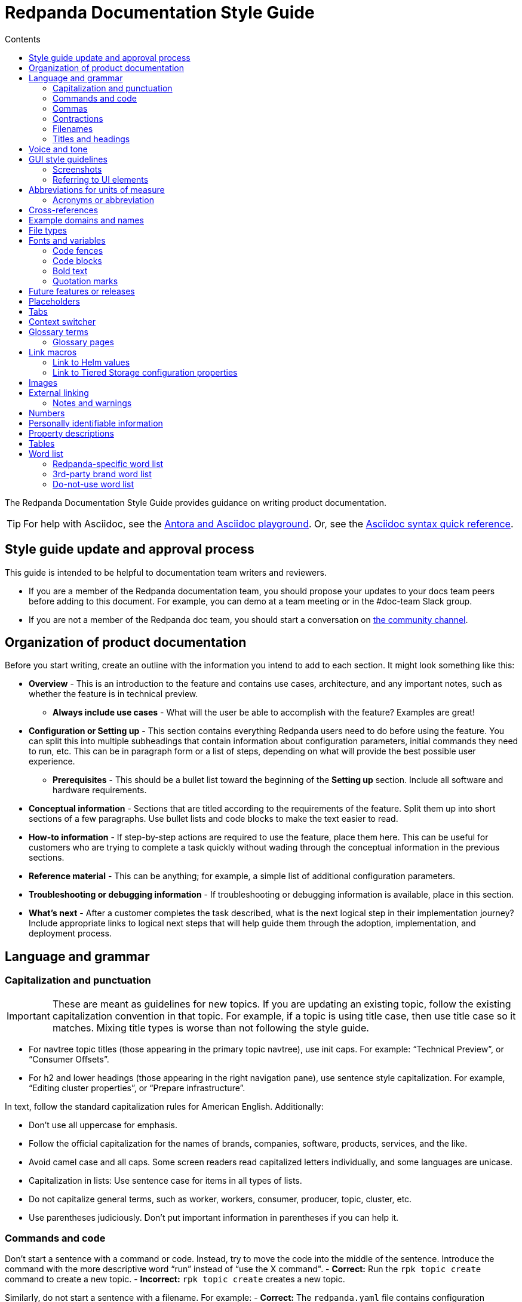 = Redpanda Documentation Style Guide
:url-docs: https://docs.redpanda.com
:url-org: https://github.com/redpanda-data
:url-docs: {url-org}/documentation
:url-ui: {url-org}/docs-ui
:url-extensions: {url-org}/docs-extensions-and-macros
:url-site: {url-org}/docs-site
:hide-uri-scheme:
:url-contributing: CONTRIBUTING.adoc
:url-netlify: https://netlify.com
:url-netlify-docs: https://docs.netlify.com
:url-antora-docs: https://docs.antora.org
:url-redoc: https://github.com/Redocly/redoc
:url-asciidoc: https://docs.asciidoctor.org/asciidoc/latest/syntax-quick-reference/
:idprefix:
:idseparator: -
:experimental:
ifdef::env-github[]
:important-caption: :exclamation:
:note-caption: :paperclip:
endif::[]
:toc:
:toc-title: Contents

The Redpanda Documentation Style Guide provides guidance on writing product documentation.

TIP: For help with Asciidoc, see the link:++https://demo--redpanda-documentation.netlify.app/demo/get-started/index.html++[Antora and Asciidoc playground]. Or, see the {url-asciidoc}[Asciidoc syntax quick reference].

== Style guide update and approval process

This guide is intended to be helpful to documentation team writers and reviewers.

* If you are a member of the Redpanda documentation team, you should propose your updates to your docs team peers before adding to this document. For example, you can demo at a team meeting or in the #doc-team Slack group.
* If you are not a member of the Redpanda doc team, you should start a conversation on https://rpnda.co/slack[the community channel].

== Organization of product documentation

Before you start writing, create an outline with the information you intend to add to each section. It might look something like this:

* *Overview* - This is an introduction to the feature and contains use cases, architecture, and any important notes, such as whether the feature is in technical preview.
** *Always include use cases* - What will the user be able to accomplish with the feature? Examples are great!
* *Configuration or Setting up* - This section contains everything Redpanda users need to do before using the feature. You can split this into multiple subheadings that contain information about configuration parameters, initial commands they need to run, etc. This can be in paragraph form or a list of steps, depending on what will provide the best possible user experience.
** *Prerequisites* - This should be a bullet list toward the beginning of the *Setting up* section. Include all software and hardware requirements.
* *Conceptual information* - Sections that are titled according to the requirements of the feature. Split them up into short sections of a few paragraphs. Use bullet lists and code blocks to make the text easier to read.
* *How-to information* - If step-by-step actions are required to use the feature, place them here. This can be useful for customers who are trying to complete a task quickly without wading through the conceptual information in the previous sections.
* *Reference material* - This can be anything; for example, a simple list of additional configuration parameters.
* *Troubleshooting or debugging information* - If troubleshooting or debugging information is available, place in this section.
* *What’s next* - After a customer completes the task described, what is the next logical step in their implementation journey? Include appropriate links to logical next steps that will help guide them through the adoption, implementation, and deployment process.

== Language and grammar

=== Capitalization and punctuation

IMPORTANT: These are meant as guidelines for new topics. If you are updating an existing topic, follow the existing capitalization convention in that topic. For example, if a topic is using title case, then use title case so it matches. Mixing title types is worse than not following the style guide.

- For navtree topic titles (those appearing in the primary topic navtree), use init caps. For example: “Technical Preview”, or “Consumer Offsets”.
- For h2 and lower headings (those appearing in the right navigation pane), use sentence style capitalization. For example,  “Editing cluster properties”, or “Prepare infrastructure”.

In text, follow the standard capitalization rules for American English. Additionally:

- Don't use all uppercase for emphasis.
- Follow the official capitalization for the names of brands, companies, software, products, services, and the like.
- Avoid camel case and all caps. Some screen readers read capitalized letters individually, and some languages are unicase.
- Capitalization in lists: Use sentence case for items in all types of lists.
- Do not capitalize general terms, such as worker, workers, consumer, producer, topic, cluster, etc.
- Use parentheses judiciously. Don't put important information in parentheses if you can help it.

=== Commands and code

Don’t start a sentence with a command or code. Instead, try to move the code into the middle of the sentence. Introduce the command with the more descriptive word “run” instead of “use the X command".
- *Correct:* Run the `rpk topic create` command to create a new topic.
- *Incorrect:* `rpk topic create` creates a new topic.

Similarly, do not start a sentence with a filename. For example:
- *Correct:* The `redpanda.yaml` file contains configuration parameters.
- *Incorrect:* `redpanda.yaml` contains configuration parameters.

=== Commas

Use serial (Oxford) commas. In a series of three or more items, use a comma before the last item (before the and or or).

- *Correct:* The purchase event is defined by product, payment, and delivery.
- *Incorrect:* The purchase event is defined by product, payment and delivery.

=== Contractions

We write our documentation in an informal tone, so you can use most types of contractions.

**Negation contractions**

In particular, it's fine to use -n't contractions, such as isn't, don't, and can't.

One reason that such contractions are useful is that it's sometimes easy for a reader to miss the word not, whereas it's harder to misread don't as do.

**Noun + verb contractions**

In general, avoid contractions formed from nouns and verbs.

*Recommended:* The browser is fast, simple, and secure.

*Not recommended:* The browser's fast, simple, and secure.

The first example is better because using 's in place of is could cause the reader to think that browser's is the possessive form.

In some cases, it's okay to use a noun + verb contraction, such as, "If you want to display information, a table's your best option." However, in general, try to avoid that kind of contraction.

*Recommended:* The following guides are a good way to learn to use Universal Analytics.

*Not recommended:* The following guides're a good way to learn to use Universal Analytics.

**Don't use double contractions**

Double contractions contain not just one but two contracted words. Some examples of double contractions are as follows:

- mightn't've (mightn't have → might not have)
- mustn't've (mustn't have → must not have)
- wouldn't've (wouldn't have → would not have)
- shouldn't've (shouldn't have → should not have)

**Its and It’s**

Don't confuse its (possessive) with it's (noun + verb).

=== Filenames

Make file and directory names lowercase. In general, separate words with hyphens, not underscores. Use only standard ASCII alphanumeric characters in file and directory names.

=== Titles and headings

In the titles and headings that show up in the left nav, use https://en.wikipedia.org/wiki/Title_case[title case] (for example, “Node Management”).

In section titles within a doc, `<h2>` and below, use https://en.wikipedia.org/wiki/Letter_case#Sentence_case[sentence case] (for example, “Available versions”).

Always use the imperative in headings. For example, use “Configure Producers” instead of “Configuring Producers”.

== Voice and tone
- Use the second person ("you") when speaking to or about the reader.
- Don’t use "we", "our", or "let's" as if author and reader were a hybrid entity.
**Good:** "Configure your terminal window"
**Bad:** "We configure the terminal window" or "The terminal window is configured"

- Start task instructions with the imperative. For example, say “Set the environment variable” instead of “To set the environment variable” or “You can set the environment variable”.

- Focus on facts, real user tasks, and real user benefits. Avoid promotional hype at all
costs.

- Use shorter words over longer alternatives. Examples: "helps" rather than "facilitates"
and "uses" rather than "utilizes."

- Use active voice where possible. Passive voice is acceptable when any of these
conditions is true:
  - The system performs the action.
  - It is more appropriate to focus on the receiver of the action.
  - You want to avoid blaming the user for an error, such as in an error message.
  - The information is clearer in passive voice.

* Avoid calling out the version in text ("Starting in version x.x...") unless the feature was slipped in during a point/patch release and not announced in major version Release Notes. 

* Avoid using future tense, such as "will". Especially avoid the use of future and
passive used in tandem, such as "will not be". 

* If a sentence contains a conditional phrase, put it at the beginning of the sentence. That way, the reader can skip the rest of the sentence with confidence if the condition doesn't apply.

* Aim for economical expression. Omit weak modifiers such as "quite," "very," and
"extremely." Weak modifiers have a diluting effect.

* Avoid weak verbs such as "is," "are," "has," "have," "do," "does," "provide," and "support." Weak verbs require more wordy constructions. Don’t start a sentence with "There is..." or "There are...", which are empty phrases that add no meaning. Instead, rearrange the sentence so the subject comes first. For example, change “There are three ways to do this” to “You can do this in three ways”.

== GUI style guidelines

=== Screenshots
- Avoid including screenshots in product documentation. If you must include a screenshot, do so sparingly and strategically. Focus images on the specific UI feature (in other words, don't capture the left nav unless necessary).

- Screenshots create technical debt, since they must be maintained as the product changes. They also create a localization burden.

=== Referring to UI elements
Because UI design changes occur often and without notice (no doc Issue filed), avoid referring to the exact location of an interface control if possible.

**Navigation menu**

Refer to the leftmost navigation menu as "navigation menu" rather than the general term "interface." You can direct users to submenu items with the bracket symbol (>). For example, "From the navigation menu, select Deployment > Starting a local cluster."

**Pages**

When users select an item from the navigation menu, they land on a page. For example, a user would select Security from the navigation menu, and the Security page displays.

**Panes**

Areas within a dialog or page are referred to as a “pane.” 

**Minimalism**

To write in a minimalist style, omit words like "the" and "button." It cuts down on potential translation costs and prevents maintenance if the UI design changes. For example, instead of writing, “Click the **Add** button,” write “Click **Add**.”

== Abbreviations for units of measure

[options="header"]
|===
| Unit of Time or Measurement | Abbreviation

| byte
| B

| bit
| b

| bits per second
| bps

| gigabyte
| GB

| gigabit
| Gb

| gigabytes per second
| GBps

| gigabits per second
| Gbps

| kilobyte
| KB

| kilobit
| Kb

| kilobytes per second
| KBps

| megabyte
| MB

| megabit
| Mb

| megabytes per second
| MBps

| megabits per second
| Mbps

| milliseconds
| ms or msec
|===

=== Acronyms or abbreviation

In general, when an abbreviation is likely to be unfamiliar to the audience, spell out the first mention of the term and immediately follow with the abbreviation in parentheses.

== Cross-references

Cross-reference links should be constructed to provide meaning ("why") before the link. Introduce links to other documentation topics with “see”, not “refer to”. Be mindful that users on mobile might have a hard time clicking on small links.

- Use meaningful link:https://developers.google.com/style/link-text[text].
    **Correct:** To begin coding right away, see link:https://developer.android.com/training/basics/firstapp[Building your first app].
    **Incorrect:** Click here.
    **Incorrect:** See this blog post.

- If a link downloads a file, then make that clear in the link text, and mention the file type.
    **Correct:** For more information, see link:https://www.example.com/security.pdf[download the security features PDF].

- If the link text doesn’t clearly indicate why you're referring the reader to this information, then give an explanation. Make the explanation specific, but don't repeat the link text.
    **Correct:** For more information about authentication and authorization, see link:https://developers.google.com/identity/protocols/oauth2[Using OAuth 2.0 to access Google APIs].

- Do not link to outside sources like wikipedia for definitions. Every link can distract readers away from the reason they came to that page in the first place.

== Example domains and names
- Do not use abbreviations that are profane (RTFM, IDGAF).

- Do not use examples that contain any customer-identifiable information, such as CLASSPATH.

== File types

When you're discussing a file type, use the formal name of the type. (The file type name is often in all caps because many file type names are acronyms or initialisms.) Do not use the filename extension to refer generically to the file type.

The following table lists examples of filename extensions and the corresponding file type names to use.

[options="header"]
|===
| Extension   | File type name

| .csv
| CSV file

| .exe
| executable file

| .gif
| GIF file

| .img
| disk image file

| .jar
| JAR file

| .jpg, .jpeg
| JPEG file

| .json
| JSON file

| .pdf
| PDF file

| .png
| PNG file

| .proto
|Proto file

| .ps
| PowerShell file

| .py
| Python file

| .sh
| Bash file

| .sql
| SQL file

| .svg
| SVG file

| .tar
| tar file

| .txt
| text
|===


== Fonts and variables

Specific fonts for specific types of text.

=== Code fences

We use monospace fonts in the same contexts across teams. In AsciiDoc, use backticks to denote code text; for example, `rp-type`. The following types of text should be denoted as code:

[cols="1,1",options="header"]
|===
| Text | Example

| CLI commands
| `rpk topic create`

| File paths
| `/lib/systemd/system/redpanda.service`

| File types
| `.yaml, .log`

| Filenames
| `redpanda.yaml`

| rpk
| `rpk`

| Tags and configuration parameters
| `rp-type=topic-manifest`
|===

=== Code blocks

Use code blocks for large blocks of code, file snippets, or commands that you want to make easy to read and copy. For example:

To create a topic with remote read enabled, use this command:

....
[,bash]
----
rpk topic create <topic-name> -c redpanda.remote.read=true
----
....

To add line numbers to the code block, add the `line-numbers` role:

....
[,bash,role="line-numbers"]
----
rpk topic create <topic-name> -c redpanda.remote.read=true
----
....

To hide the copy button on the code block, add the `no-copy` role:

....
[,bash,role="no-copy"]
----
rpk topic create <topic-name> -c redpanda.remote.read=true
----
....

To add more than one role, use a comma:

....
[,bash,role="line-numbers,no-copy"]
----
rpk topic create <topic-name> -c redpanda.remote.read=true
----
....

To highlight line numbers, you must specify a source language and the lines you want to highlight. In this example, the source language is `js` and the lines are 1-3, 5, and 6:

....
[source,js,lines=1-3+5+6]
----
function helloWorld() {
    console.log("Hello, World!") <sample>;
    console.log("This is a sample.");
    console.log("With multiple lines.");
    console.log("Highlighted using Prism.");
}
----
....

NOTE: Line numbers are automatically added to all code blocks that include line highlighting.

Examples:

- A single number refers to the line with that number
+
lines=5
+
The 5th line
- Ranges are denoted by two numbers, separated with a hyphen (-)
+
lines=1-5
+
Lines 1 through 5
- Multiple line numbers or ranges are separated by pluses.
+
lines=1-2+5+9-20
+
Lines 1 through 2, line 5, lines 9 through 20

For more details about code blocks, refer to link:https://asciidoctor.org/docs/asciidoc-syntax-quick-reference/#source-code[AsciiDoctor] documentation.

=== Bold text

Use bold text to indicate that a string is UI text. Do not use a bold font to emphasize a word or phrase.

* *Correct:* Enter a name for the new cluster in the *Cluster name* field.
* *Incorrect:* You must have Redpanda version *21.11.3* or later installed to use Shadow Indexing.

=== Quotation marks

Do not use quotation marks. Check the sections in this guide for italics and bold, and if those situations do not apply, reword your sentence to alleviate the need for the quotation marks.

== Future features or releases

Avoid mentioning any future features or releases within the documentation. Such referrals could be construed as a promise to deliver, which is not within the scope of product documentation.

== Placeholders

Placeholders in sample code and commands represent values that the user must replace. Placeholders in example output can also represent other values that vary. A placeholder has a descriptive name as its value. Separate words with a dash. *Do not* use possessives or instructions as values, such as replace-with or my-value.

If your sample code and command placeholders occur in a sentence, use the following formatting:

`<placeholder-value>`

When you use a placeholder in text or code, explain the placeholder the first time you use it. It's not necessary to repeat the explanation in the document unless doing so might benefit the user. For example:

.Create the topic
----
rpk topic create <topic-name>
----

If you are working with a longer code block, such as a Bash script, that contains a large number of placeholders whose values need to be substituted, provide the code block with placeholders first, immediately followed by a bulleted list of descriptions or explanations for each placeholder:

    [,bash]
    ----
    gcloud compute networks subnets create <subnet-name> \
        --project=<project> \
        --network=<network-name> \
        --region=<region> \
        --range=<subnet-range> \
        --purpose=PRIVATE_SERVICE_CONNECT
    ----
    Replace these placeholder variables:
    - `<subnet-name>`: The name of the NAT subnet.
    - `<project>`: The host GCP project ID.
    - `<network-name>`: The name of the VPC being used for your Redpanda Cloud cluster.
    - `<region>`: The region of the Redpanda Cloud cluster.
    - `<subnet-range>`: The CIDR range of the subnet. The mask should be at least /29. Each Private Service Connect connection takes up one IP address from the NAT subnet, so the CIDR must be able to accommodate all projects from which connections to the service attachment will be issued.

Sometimes, engineers may provide a series of commands that explicitly set shell or environment variables first, and are then referenced in other code blocks afterwards (for example, using the `$` sign). Discuss with the engineers and SMEs how to keep the usage of placeholders versus references as consistent as possible. For instance, you might consolidate multiple steps into a single code block in which the placeholders need to be replaced only once before the entire block can be copied and run. Work with the engineers and SMEs to present the optimal user workflow in the doc, and adjust the usage of placeholders and references accordingly. 

The Redpanda documentation UI includes a custom script that makes placeholder values in code blocks editable.

NOTE: Editable placeholders are disabled in XML code blocks

== Tabs

Tabs in documentation can enhance the user experience and make information more digestible:

- Tabs can be used to present the same information for different contexts. For example, code snippets could be presented in various programming languages under different tabs, allowing the user to choose their preferred language.

- By separating information into different tabs, the reader is not overwhelmed with too much information at once. They can focus on the information presented in one tab at a time.

- Instead of having long, scrollable pages, tabs allow for a more compact, efficient use of space.

CAUTION: Too many tabs can lead to confusion, and important information can be missed if it is hidden in a less obvious tab. The use of tabs should enhance the user experience, not detract from it.

.Tabs syntax
....
[tabs]
======
Tab A::
+
--
Contents of Tab A.
--

Tab B::
+
--
Contents of Tab B.
--

Tab C::
+
--
Contents of Tab C.

Contains more than one block.
--
======
....

You can nest tabs one level deep like so:

.Nested tabs syntax
[,asciidoc]
----
[tabs]
======
Tab A::
+
--
[tabs]
====
Nested Tab A::
+
Content
+
More content
====
--

Tab B::
+
--
Contents of Tab B.
--

Tab C::
+
--
Contents of Tab C.

Contains more than one block.
--
======
----

NOTE: Each new line in a nested tab must contain a `+`.

Each tab item has a unique ID. When a user clicks on a tab, a query string is appended to the URL that points to the tab's ID so that users can share links to the tab.

The tabs syntax and rendering is provided by the `asciidoctor-tabs` module. For more details about using tabs, see the https://github.com/asciidoctor/asciidoctor-tabs[module's GitHub repository].

== Context switcher

We often have separate topics (pages) for doing the same task in different deployment environments, for example Kubernetes and Linux. We use separate topics so that we can write for the correct persona rather than filling topics with conditional phrases.

However, with this approach, users may come across a topic that doesn't apply to their deployment such as from an internal or external search result. We need to make it easy for users to find the right context from whichever page they land on.

The context switcher consists of buttons at the top of a topic that links to equivalent topics for other deployment environments. This comes with a couple of improvements to the user experience:

- It's easy to see if the topic is covered for other deployment scenarios.
- It's easy for users to switch contexts when they realize that they are in the wrong one.

To create a context switcher, add the `page-context-links` attribute to each page that requires it. The attribute should contain an array of objects that includes:

- `name`: The label to give the button in the UI.
- `to`: The {url-antora-docs}/antora/latest/page/resource-id-coordinates/[resource ID] of the page to link to.

For each object in the array, a button is added to the top of the page.

For example:

[,asciidoc]
----
= Redpanda Quickstart
:page-context-links: [{"name": "Docker", "to": "quick-start.adoc" },{"name": "Cloud", "to": "quick-start-cloud.adoc" }]
----

image::../images/context-switcher.png[]

== Glossary terms

Defining glossary terms in documentation ensures clear and consistent communication by facilitating a common understanding among team members and users.

Glossary terms in Redpanda documentation are rendered with a tooltip that displays the definition on hover. Terms also include links to their full definition in the glossary page if one exists.

image::../images/term.png[,100]

To include glossary terms in Redpanda documentation:

. Make sure that the term is defined in a file in the {url-docs}/tree/shared/modules/terms[`terms` module] of the `shared` branch.
. If the term is not yet defined, submit a pull request to add a file for your term.
. Use the `glossterm` macro:

[,asciidoc]
----
This is an important glossterm:<term-name>:[]
----

Replace `<term-name>` with the term.

At build time, the {url-extensions}[`aggregate-terms` extension] makes the `term-name` and `hover-text` attributes available to the `glossterm` macro. It also looks for a `reference:glossary.adoc` file in each component version and if it exists adds all the term file contents to it.

For local development, you can define terms and their definitions inline:

[,asciidoc]
----
This is an important glossterm:<term-name>:[<definition>]
----

IMPORTANT: Links to the glossary page are provided only when terms are defined in the {url-docs}/tree/shared/modules/terms[`terms` module] of the `shared` branch.

=== Glossary pages

To produce a glossary page with all terms that have been defined in the `shared` component, create an empty page called `glossary.adoc` in the `reference` module and include a title:

[,asciidoc]
----
= Glossary
----

During the build, an extension collects all the terms in the {url-docs}/tree/shared/modules/terms[`terms` module] of the `shared` branch, sorts them alphabetically by the file name, and adds them to the page.

IMPORTANT: Make sure to add the glossary page to the nav tree.

== Link macros

The Redpanda documentation includes custom macros to make it easier for writers to link to common pages.

Using a macro to generate links provides the following benefits:

- You can use the macro instead of manually typing the URL each time, reducing the chance of errors.

- If the URL changes in the future, you would only need to update the macro's definition in one place, instead of searching and replacing every occurrence throughout your documentation.

- Using a macro can improve readability in the source code, especially if the URL is long or complicated, as it can be encapsulated into a meaningful and concise macro name.

=== Link to Helm values

To make it easier to link to the Redpanda Helm chart's `values.yaml` file on ArtifactHub, the Redpanda documentation uses a custom macro called `helm_ref`.

To use the macro:

[,asciidoc]
----
helm_ref:<helmRef>[]
----

Where `<helmRef>` is the Helm configuration value you want to reference in the `values.yaml` file.

For example:

Given a Helm reference value of `myConfigValue`, you would use the macro like this:

[,asciidoc]
----
helm_ref:myConfigValue[]
----

This will generate the following output:

For default values and documentation for configuration options, see the https://artifacthub.io/packages/helm/redpanda-data/redpanda?modal=values&path=myConfigValue[values.yaml] file.

If you do not specify a Helm reference value, the macro generates a link without specifying a path.

The source code is in the {url-extensions} GitHub repository.

=== Link to Tiered Storage configuration properties

To make it easier to link to Tiered Storage properties, the Redpanda documentation uses a custom macro called `config_ref`.

The config_ref macro is used in an AsciiDoc document as follows:

[,asciidoc]
----
config_ref:configRef,isLink,path[]
----

For example:

[,asciidoc]
----
config_ref:example_config,true,tunable-properties[]
----

The config_ref macro takes three parameters:

configRef::
This is the configuration reference, which is also used to generate the anchor link if isLink is true.

isLink::
Whether the output should be a link. If isLink is set to true, the output will be a cross-reference (xref) to the relevant configuration value.

path::
This is the path to the document where the configuration value is defined. This parameter is used to to generate the link if isLink is true.

IMPORTANT: The path must be the name of a document at the root of the `reference` module.

NOTE: The `config_ref` macro is environment-aware. It checks if the document it is being used in is part of a Kubernetes environment by checking if the `env-kubernetes` attribute is set in the document's attributes. Depending on this check, it either prepends `storage.tieredConfig.` to the `configRef` or just uses the `configRef` as is.

The source code is in the {url-extensions} GitHub repository.

== Images

When possible, use images to supplement the documentation text. You might want to use any of the following types of images:

* Architecture diagrams
* UI screenshots
* Charts and graphs

In Asciidoc, you can assign links to images and define their size. See https://docs.asciidoctor.org/asciidoc/latest/macros/images/

== External linking

If the server that you're linking to supports HTTPS, start the URL with https. If the server doesn't support HTTPS, start the URL with http.

For details about external links in Asciidoc, see:

- https://docs.asciidoctor.org/asciidoc/latest/macros/autolinks/[Autolinks]
- https://docs.asciidoctor.org/asciidoc/latest/macros/link-macro/[Link Macro]
- https://docs.asciidoctor.org/asciidoc/latest/macros/complex-urls/[Troubleshooting complex URLs]

=== Notes and warnings

Redpanda product documentation uses AsciiDoc note and warning admonitions:

[cols="1,1",options="header"]
|===
| Notice | Description

| NOTE
| A supplement to the documentation with helpful information.

| TIP
| Describes a way to make things easier or indicates a best practice.

| CAUTION
| A warning that certain behavior is unexpected or may have unintended consequences.

| IMPORTANT
| An important note.
|===

For details about Asciidoc admonitions, see https://docs.asciidoctor.org/asciidoc/latest/blocks/admonitions/

== Numbers

For whole numbers between one and nine, spell out the number (for example, nine instead of 9). For numbers greater than 9, or any decimal or negative number, use Arabic numerals (for example, 1.5 or -2).

* *Correct:* To run Redpanda in a three-node cluster, use this command: `rpk container start -n 3`
* *Incorrect:* To run Redpanda in a 3-node cluster, use this command: `rpk container start -n 3`

The exception to this is within code or when you’re referring to a default value. For example:

* *Correct:* cloud_storage_upload_ctrl_d_coeff - The derivative coefficient for the upload controller. Default is 0.
* *Incorrect:* cloud_storage_upload_ctrl_d_coeff - The derivative coefficient for the upload controller. Default is zero.

== Personally identifiable information

* Do not include links to personal blogs or non-Redpanda assets.
* Do not use any examples that contain any customer or Redpanda-internal identifiable information (for example, CLASSPATH info from a customer).

== Property descriptions

If you have just a few properties to describe, you can define them in a bulleted list. Put the property name in code font, followed by a dash and the description. The description does not have to be a complete sentence. After the description, add the default value by writing __Default: <value>__. For example:

* `property_name` - Property description. Default: value

Here’s an example as it would appear in the documentation:

* `cloud_storage_upload_ctrl_p_coeff` - The proportional coefficient for the upload controller. Default: -2

If you have three or more properties, you can put them in a table. The table should have two columns: Property and Description. The Property column only includes the property name. The Description column includes a description of the property, which does not have to be a complete sentence, followed by the default value: __Default: <value>__.

Here’s an example of a table:

[cols="1,1",options="header"]
|===
| Property | Description

| `cloud_storage_upload_ctrl_update_interval_ms`
| Recompute interval for the upload controller. Default: 60000 ms.

| `cloud_storage_upload_ctrl_p_coeff`
| Proportional coefficient for the upload controller. Default: -2

| `cloud_storage_upload_ctrl_min_shares`
| The minimum number of I/O and CPU shares that the remote write process can use. Default: 100
|===

For adding or editing properties on a page with many properties, such as a reference page of properties, define each property within a heading.

Here's an example of a property as a heading:

....
==== disable_public_metrics

Disable registering metrics exposed on the public metrics endpoint.

**Type**: boolean

**Default**: false

**Restart required**: yes
....

== Tables

Tables can be helpful for visualizing information or as a reference after reading the documentation. The Tiered Storage topic contains tables that are a different way of presenting the same information that’s included in the text. To break lines in table cells, use `+`.

This is an excellent tool that you can use to help you create Asciidoc Tables: https://tableconvert.com/markdown-to-asciidoc

For details about creating Asciidoc tables, see https://docs.asciidoctor.org/asciidoc/latest/tables/build-a-basic-table/

== Word list

[options="header"]
|===
|Term|Description|Examples

|(s)
|Do not use to indicate an optional plural. Use the plural.
|
|Access control list (ACL)
|Spell it out the first time you introduce it on a page, with the acronym in parentheses. After that, you can just use the acronym. Always capitalize the acronym. Do not capitalize access control list unless it’s the first word in a sentence. The plural is ACLs. First time you introduce it on a page: access control list (ACL), access control lists (ACLs). 
All subsequent references on the page.
|
|as well as
|Do not use to mean "and."
|
|backend
|Do not use "back end."
|
|broker
|A Redpanda broker acts as a server that processes write requests from producers, and read requests from consumers. A Redpanda broker acts as a server that processes write requests from producers, and read requests from consumers. A Redpanda broker is a process that runs on a node (a machine or a VM) in a Redpanda cluster. A Redpanda broker is sometimes referred to as a Redpanda node.
|rpk commands use the term broker. For example, rpk redpanda admin brokers [command]
|built-in
|Write as a hyphenated combination.
|
|certificate authority
|Spell out the first time you introduce it on a page, with the acronym in parentheses. After that, use the acronym. Always capitalize the acronym. Do not capitalize "certificate authority” unless it’s the first word in a sentence. The plural is “CAs”.
|First appearance on a page: certificate authority (CA), certificate authorities (CAs) 

All subsequent references on the page: CA, CAs

Incorrect: ca, cas, Certificate Authority
|check out
|Write as two words when using as a verb form.
|For example: Check out the x.y.z branch. Note that “checkout” is a noun.
|cluster
|Use to refer to a set of Redpanda nodes working together.
|
|cross-datacenter
|Write as one word.
|
|Ctrl+C
|Write Ctrl+C for the "break" key combination. Prefer Ctrl+C to other variants (like Ctrl-C, CTRL-C, CTRL+C, or ^C). The style is plain para; don't make it an inline literal.
|
|datacenter
|Write as one word.
|
|datastore
|Write as one word.
|
|Debian
|Write as Debian, not DEB.
|
|direct memory access
|Spell it out the first time it appears on a page, with the acronym in parentheses. After that, use the acronym. Always capitalize the acronym. Do not capitalize unless it’s the first word in a sentence.
|First appearance on a page: direct memory access (DMA) 

All subsequent references on the page: DMA

Incorrect: dma, Direct Memory Access
|disaster recovery
|Write as two words (do not abbreviate or use the acronym “DR”).
|
|endpoint
|Write as one word.
|
|event streaming
|TO DO: Check out PM word list to ensure we use event streaming/data streaming correctly and consistently.
|
|event
|TO DO: Clarify difference (if there is one) between usage of “event” vs “message”. Check with PM to see which term RP docs should use and update here.
|
|filename
|Write as one word.
|
|fintech
|Lowercase unless at the beginning of a sentence.
|Correct: fintech
Incorrect: Fintech, FinTech
|for example
|Do not use "e.g." Use “for example”, “such as”, or “like” as appropriate.
|
|frontend
|Write as one word. Do not use "front end."
|
|Google Cloud Platform
|Spell out the first time it appears on a page, with the acronym in parentheses. After that, use the acronym.
|First appearance on a page: Google Cloud Platform (GCP)

All subsequent references on the page: GCP

Incorrect: Google cloud platform, gcp
|ID
|Write as one uppercase word.
|
Incorrect: Id, id
|input/output
|Spell out or use the abbreviation, but always include the / character in between the terms.
|Correct: input/output, I/O

Incorrect: Input/Output, IO, io
|internet
|Do not capitalize.
|
|JAR file
|Write as one uppercase word. For generic references, use uppercase and a noun.
|
|Kafka
|Never prepend a feature or product name with "Redpanda Kafka", because this violates ASF rules.
|
|keystore
|Write as one word. Capitalization might depend on context. Match the parameter.
|as one word. Capitalization might depend on context. Match the parameter.
|lowercase
|Write as one word.
|
|message
|TO DO: See “event” above. After getting guidance from PM, update to clarify which term we should be using in RP docs.
|
|multi-datacenter
|Write as two hyphenated words.
|
|multicloud
|Write as a non-hyphenated word.
|
|node
|Use to refer to an instance of Redpanda running on a machine. Refer to as “Redpanda node” or “node”, depending on context.
|
|on-premises
|Do not use "on-premise" or "on-prem".
|
|operating system
|Use either “operating system” or “OS”. Do not capitalize unless it’s the first word in a sentence.
|
|please
|Do not use.
|
|property
|Use to refer to settings in a configuration file.
|Correct: To enable Shadow Indexing on a cluster, set the following properties in the redpanda.yaml file.

Incorrect: To enable Shadow Indexing on a cluster, set the following parameters in the redpanda.yaml file.
|quick start
|Write as two words.
|
|RBAC
|Role-Based Access Control
|
|real-time
|Hyphenate when used as an adjective, for example, "real-time system"; two words when used as a noun, for example, "merge streams in real time"
|
|recommend
|Use “Redpanda Data recommends”. Do not use “we recommend”.
|
|runtime
|Not “run time” or “run-time”.
|
|RPM
|Write as RPM, not rpm.
|
|Schema Registry
|Write as “Schema Registry”, not as “the Schema Registry”.
|
|SerDes
|Used mixed case.
|
|Single Message Transformation
|Write using title case (as shown).
|
|streaming data
|Write as two words.
|
|systemd
|Do not write as SystemD or System D.
|
|that is
|Do not use "i.e."
|
|timestamp
|Write this as one word.
|
|topic
|A topic is a stream of related events. A doc topic is content in Redpanda product doc library.
|
|truststore
|Write as one word. Capitalization might depend on context. Match when it is in a parameter.
|
|uppercase
|Write as one word.
|
|version number
|When referring to a specific version of a product, write out the product name with the version (for example, Redpanda 21.11). When referring to the minimum version of a product required for a task, use the phrasing: Product version X.Y.Z or later.
|Correct: Shadow Indexing is available for Redpanda 21.11.3 and later. 
Correct: You must have Redpanda version 21.11.3 or later installed to use Shadow Indexing. 
Incorrect: Shadow Indexing is available for Redpanda 21.11.3 and higher. 
Incorrect: You must have Redpanda version 21.11.3 or higher installed to use Shadow Indexing.
|via
|Do not use.
|
|we
|In general, don't use. Focus on the customer, and avoid making Redpanda the subject.
|
|WebAssembly
|Spell out the first time it appears on a page, with the acronym in parentheses. After that, use the acronym.
|First appearance on a page: WebAssembly (Wasm) 

All subsequent references on the page: Wasm 
Incorrect: WASM
|workflow
|Write as one word.
|
|YAML
|Write as one word, all capital letters.
|
|===

=== Redpanda-specific word list

[options="header"]
|===
|Term |Description |Examples
|Bring Your Own Cloud
|Redpanda product. Spell out the first time you introduce it on a page, with the acronym in parentheses. After that, you can use the acronym. When you spell it out, capitalize the first letter of each word. Always capitalize the acronym.
|First appearance on a page: Bring Your Own Cloud (BYOC) 

All subsequent references on the page: BYOC

Incorrect: bring your own cloud, byoc, Bring your Own Cloud, BYOC (Bring Your Own Cloud)
|cluster resource
|For Kubernetes, Redpanda documentation refers to the cluster custom resource as the cluster resource. Sample definition: “The Redpanda operator for Kubernetes creates clusters based on the cluster custom resource. This document refers to the cluster custom resource as the cluster resource. After you install the Redpanda operator, you apply the cluster resource.”
|Correct: cluster resource

Incorrect: custom resource
|Fully Managed Cloud
|Redpanda product. Spell it out the first time you introduce it on a page, with the acronym in parentheses. After that, you can use the acronym. When you spell it out, capitalize the first letter of each word. Always capitalize the acronym.
|First appearance on a page: Fully Managed Cloud (FMC) 

All subsequent references on the page: FMC

Incorrect: fully managed cloud, fmc, Fully managed cloud, FMC (Fully Managed Cloud)
|Pandaproxy
|Provides access to Redpanda using the RESTful API. Now referred to as HTTP Proxy. If `pandaproxy is within code or a parameter, leave as-is. Otherwise, do not use this term.
|Correct: HTTP Proxy, `pandaproxy`

Incorrect: `pandaproxy`
|Redpanda
|Name of our product. You can also use to refer to the company when there is no confusion about whether you’re referring to the company or the product. Always capitalize the first letter, do not make it into two words, and do not capitalize the p.
|Correct: Redpanda

Incorrect: RedPanda, redpanda, Red panda
|Redpanda Data
|Name of the company. Use in formal settings or to distinguish between the company and the product in places where there may be confusion.
|Redpanda ships with a systemd service that executes periodically and reports usage and configuration data to Redpanda Data's metrics API. 
Correct: Redpanda Data

Incorrect: Redpanda data, redpanda data
|redpanda.yaml
|Redpanda’s configuration file. Refer to this as the filename, rather than configuration file or using another indirect term. Always use lowercase letters and monospace font.
|Correct: `redpanda.yaml`

Incorrect: redpanda.yaml, Redpanda.yaml
|`rpk`
|Redpanda’s CLI tool, Redpanda Keeper. Refer to as `rpk`, not Redpanda Keeper. Always use lowercase letters and monospace font. Even if it is the first word in a sentence (try to avoid), use lowercase letters.
|Correct: `rpk`

Incorrect: Rpk, RPK, rpk
|Shadow Indexing
|Redpanda feature. Always spell out both words and capitalize the first letter of each word.
|Correct: Shadow Indexing 
Incorrect: Shadow indexing, shadow indexing, SI
|source-available
|Redpanda licensing model (Read more here).
|Correct: source-available code 
Incorrect: open-source code
|===

=== 3rd-party brand word list

This section describes how to refer to other brands when writing about them in Redpanda product documentation.

[options="header"]
|===
|Term |Examples
|Amazon S3
|First appearance on a page: Amazon S3


All subsequent references on the page: S3

Incorrect: Amazon AWS S3e
|Amazon Web Services
|First appearance on a page: Amazon Web Services (AWS) 

All subsequent references on the page: AWS

Incorrect: aws, AWS (Amazon Web Services), Amazon web services
|Apache projects
|First appearance on a page: Apache Kafka®

All subsequent references on the page: Kafka

Incorrect: Apache kafka, kafka
|Docker
|First appearance on a page: Docker 

All subsequent references on the page: Docker

Incorrect: docker
|Grafana
|First appearance on a page: Grafana®

All subsequent references on the page: Grafana

Incorrect: grafana
|Zookeeper
|First appearance on a page: Zookeeper®

All subsequent references on the page: Zookeeper

Incorrect: zookeeper, zoo keeper
|===

=== Do-not-use word list

These terms are not ideal for technical documentation, and are prohibited because they can cause confusion.

[options="header"]
|===
|Term |Description
|and/or
|Usually one of the choices fits better. Use "and" or "or." If necessary, explain as "A or B or both."
|anything pertaining to future releases
|Do not refer to future releases or planned functionality. Document the product the way it is at the time of writing.
|config
|configuration
|etc.
|Don’t use this. It can cause confusion because it’s not clear what it implies. Give concrete examples instead.
|e.g.
|Instead of this abbreviation, write out for example.
|foo
|Use a variable with contextual information instead. For example, instead of "foo", use a name that's meaningful or descriptive. Ensure that the name is applicable to the user's environment. When necessary, use an appended numbering scheme. For example, _Development_, _Staging_, _Android Development-1_, _Production-1_, or _Production-2_.
|for instance
|for example
|master
|primary, main, original, parent, publisher, leader, active, etc.
|once
|"Once" can mean one time, or it can mean "as soon as." To avoid confusion, use "after."
|please
|Do not use this term. In some languages and cultures, it suggests that the task or directive is optional.
|should
|will, must
|slave
|secondary, worker, follower, etc.
|===
